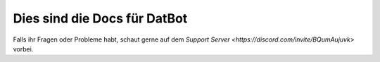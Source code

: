 **Dies sind die Docs für DatBot**
===================================

Falls ihr Fragen oder Probleme habt, schaut gerne auf dem `Support Server <https://discord.com/invite/BQumAujuvk>` vorbei.
